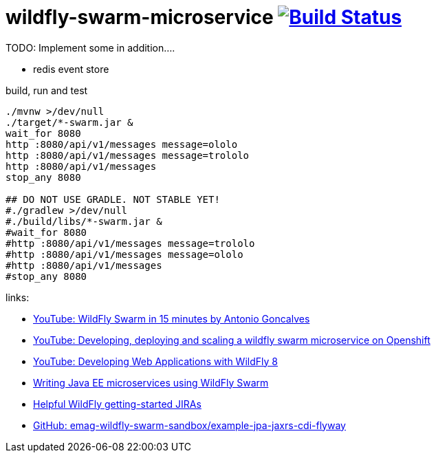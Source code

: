 = wildfly-swarm-microservice image:https://travis-ci.org/daggerok/wildfly-swarm-microservice.svg?branch=master["Build Status", link="https://travis-ci.org/daggerok/wildfly-swarm-microservice"]

TODO: Implement some in addition....

- redis event store

.build, run and test
[source,bash]
----
./mvnw >/dev/null
./target/*-swarm.jar &
wait_for 8080
http :8080/api/v1/messages message=ololo
http :8080/api/v1/messages message=trololo
http :8080/api/v1/messages
stop_any 8080

## DO NOT USE GRADLE. NOT STABLE YET!
#./gradlew >/dev/null
#./build/libs/*-swarm.jar &
#wait_for 8080
#http :8080/api/v1/messages message=trololo
#http :8080/api/v1/messages message=ololo
#http :8080/api/v1/messages
#stop_any 8080
----

links:

- link:https://www.youtube.com/watch?v=5BvJVAlZyvo[YouTube: WildFly Swarm in 15 minutes by Antonio Goncalves]
- link:https://www.youtube.com/watch?v=yXmkSEpgSf4[YouTube: Developing, deploying and scaling a wildfly swarm microservice on Openshift]
- link:https://www.youtube.com/watch?v=5MhqcVFVJ2s[YouTube: Developing Web Applications with WildFly 8]
- link:https://www.slideshare.net/comsysto/writing-java-ee-microservices-using-wildfly-swarm[Writing Java EE microservices using WildFly Swarm]
- link:https://issues.jboss.org/browse/THORN-2074?jql=labels%20%3D%20getting-started[Helpful WildFly getting-started JIRAs]
- link:https://github.com/emag-wildfly-swarm-sandbox/example-jpa-jaxrs-cdi-flyway[GitHub: emag-wildfly-swarm-sandbox/example-jpa-jaxrs-cdi-flyway]
